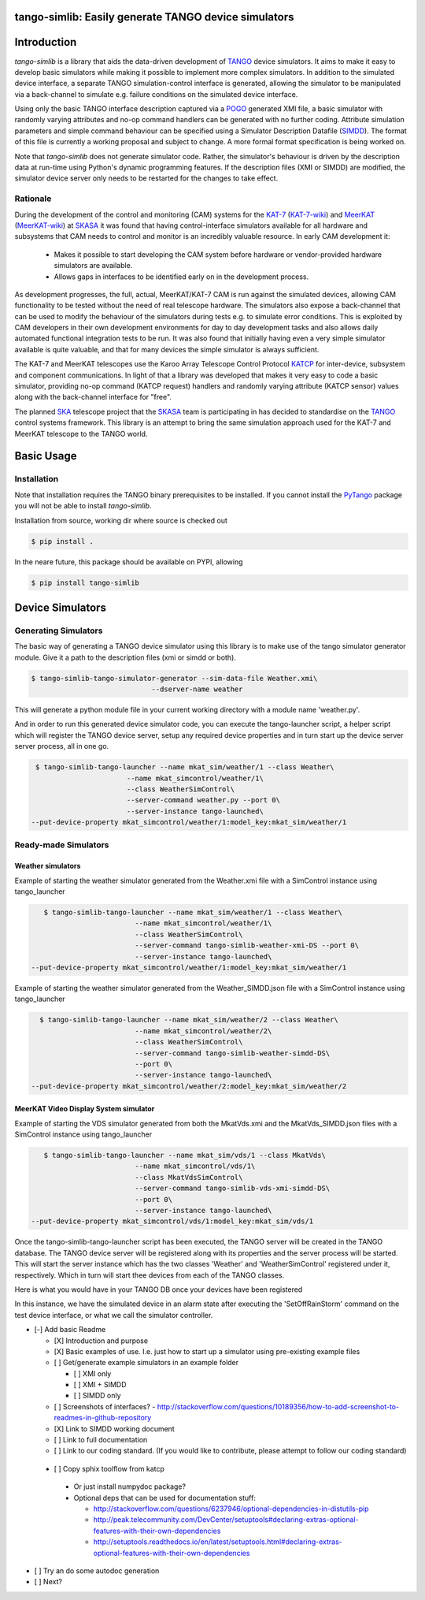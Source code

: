 =====================================================
tango-simlib: Easily generate TANGO device simulators
=====================================================

============
Introduction
============

`tango-simlib` is a library that aids the data-driven development of TANGO_ device
simulators. It aims to make it easy to develop basic simulators while making it
possible to implement more complex simulators. In addition to the simulated
device interface, a separate TANGO simulation-control interface is generated,
allowing the simulator to be manipulated via a back-channel to simulate
e.g. failure conditions on the simulated device interface.

Using only the basic TANGO interface description captured via a POGO_ generated
XMI file, a basic simulator with randomly varying attributes and no-op command
handlers can be generated with no further coding. Attribute simulation
parameters and simple command behaviour can be specified using a Simulator
Description Datafile (SIMDD_). The format of this file is currently a working
proposal and subject to change. A more formal format specification is being
worked on.

Note that `tango-simlib` does not generate simulator code. Rather, the
simulator's behaviour is driven by the description data at run-time using Python's
dynamic programming features. If the description files (XMI or SIMDD) are
modified, the simulator device server only needs to be restarted for the changes
to take effect.

Rationale
---------

During the development of the control and monitoring (CAM) systems for the
KAT-7_ (KAT-7-wiki_) and MeerKAT_ (MeerKAT-wiki_) at SKASA_ it was found that
having control-interface simulators available for all hardware and subsystems
that CAM needs to control and monitor is an incredibly valuable resource. In
early CAM development it:

 - Makes it possible to start developing the CAM system before hardware
   or vendor-provided hardware simulators are available.
 - Allows gaps in interfaces to be identified early on in the development
   process.

As development progresses, the full, actual, MeerKAT/KAT-7 CAM is run against
the simulated devices, allowing CAM functionality to be tested without the need
of real telescope hardware. The simulators also expose a back-channel that can
be used to modify the behaviour of the simulators during tests e.g. to simulate
error conditions. This is exploited by CAM developers in their own development
environments for day to day development tasks and also allows daily automated
functional integration tests to be run. It was also found that initially having
even a very simple simulator available is quite valuable, and that for many
devices the simple simulator is always sufficient.


The KAT-7 and MeerKAT telescopes use the Karoo Array Telescope Control Protocol
KATCP_ for inter-device, subsystem and component communications.
In light of that a library was developed that makes it very easy to
code a basic simulator, providing no-op command (KATCP request) handlers and
randomly varying attribute (KATCP sensor) values along with the back-channel
interface for "free".

The planned SKA_ telescope project that the SKASA_ team is participating in has
decided to standardise on the TANGO_ control systems framework. This library is
an attempt to bring the same simulation approach used for the KAT-7 and MeerKAT
telescope to the TANGO world.


.. _TANGO: http://www.tango-controls.org/
.. _POGO: http://www.esrf.eu/computing/cs/tango/tango_doc/tools_doc/pogo_doc/
.. _SIMDD: https://docs.google.com/document/d/1tkRGnKu5g8AHxVjK7UkEiukvqtqgZDzptphVCHemcIs/edit?usp=sharing
.. _KAT-7: https://www.ska.ac.za/science-engineering/kat-7/
.. _KAT-7-wiki: https://en.wikipedia.org/wiki/KAT-7
.. _MeerKAT: https://www.ska.ac.za/science-engineering/meerkat/
.. _MeerKAT-wiki: https://en.wikipedia.org/wiki/MeerKAT
.. _SKASA: http://www.ska.ac.za/
.. _KATCP: http://pythonhosted.org/katcp/
.. _SKA: https://www.skatelescope.org/

===========
Basic Usage
===========

Installation
------------

Note that installation requires the TANGO binary prerequisites to be
installed. If you cannot install the PyTango_ package you will not be able to
install `tango-simlib`.

.. _PyTango: https://pypi.python.org/pypi/PyTango


Installation from source, working dir where source is checked out

.. code-block:: bash
  
    $ pip install .

In the neare future, this package should be available on PYPI, allowing

.. code-block:: bash
  
    $ pip install tango-simlib

==========
Device Simulators
==========

Generating Simulators
---------------------

The basic way of generating a TANGO device simulator using this library is to make use of the tango simulator generator module.
Give it a path to the description files (xmi or simdd or both).

.. code-block:: bash

    $ tango-simlib-tango-simulator-generator --sim-data-file Weather.xmi\
                                 --dserver-name weather
This will generate a python module file in your current working directory with a module name 'weather.py'.

And in order to run this generated device simulator code, you can execute the tango-launcher script, a helper script which will register the TANGO device server, setup any required device properties and in turn start up the device server server process, all in one go.

.. code-block:: bash

    $ tango-simlib-tango-launcher --name mkat_sim/weather/1 --class Weather\
                          --name mkat_simcontrol/weather/1\
                          --class WeatherSimControl\
                          --server-command weather.py --port 0\
                          --server-instance tango-launched\
   --put-device-property mkat_simcontrol/weather/1:model_key:mkat_sim/weather/1                      

Ready-made Simulators
---------------------
Weather simulators
******************

Example of starting the weather simulator generated from the Weather.xmi file
with a SimControl instance using tango_launcher

.. code-block:: bash

    $ tango-simlib-tango-launcher --name mkat_sim/weather/1 --class Weather\
                          --name mkat_simcontrol/weather/1\
                          --class WeatherSimControl\
                          --server-command tango-simlib-weather-xmi-DS --port 0\
                          --server-instance tango-launched\
 --put-device-property mkat_simcontrol/weather/1:model_key:mkat_sim/weather/1

Example of starting the weather simulator generated from the Weather_SIMDD.json
file with a SimControl instance using tango_launcher

.. code-block:: bash
 
    $ tango-simlib-tango-launcher --name mkat_sim/weather/2 --class Weather\
                           --name mkat_simcontrol/weather/2\
                           --class WeatherSimControl\
                           --server-command tango-simlib-weather-simdd-DS\
                           --port 0\
                           --server-instance tango-launched\
  --put-device-property mkat_simcontrol/weather/2:model_key:mkat_sim/weather/2

MeerKAT Video Display System simulator
**************************************

Example of starting the VDS simulator generated from both the MkatVds.xmi and
the MkatVds_SIMDD.json files with a SimControl instance using tango_launcher

.. code-block:: bash

    $ tango-simlib-tango-launcher --name mkat_sim/vds/1 --class MkatVds\
                          --name mkat_simcontrol/vds/1\
                          --class MkatVdsSimControl\
                          --server-command tango-simlib-vds-xmi-simdd-DS\
                          --port 0\
                          --server-instance tango-launched\
 --put-device-property mkat_simcontrol/vds/1:model_key:mkat_sim/vds/1

Once the tango-simlib-tango-launcher script has been executed, the TANGO server will be created in the TANGO database. The TANGO device server will be registered along with its properties and the server process will be started. This will start the server instance which has the two classes 'Weather' and 'WeatherSimControl' registered under it, respectively. Which in turn will start thee devices from each of the TANGO classes.

Here is what you would have in your TANGO DB once your devices have been registered

In this instance, we have the simulated device in an alarm state after executing the 'SetOffRainStorm' command on the test device interface, or what we call the simulator controller.

- [-] Add basic Readme

  - [X] Introduction and purpose
  - [X] Basic examples of use. I.e. just how to start up a simulator using
    pre-existing example files
  - [ ] Get/generate example simulators in an example folder

    - [ ] XMI only
    - [ ] XMI + SIMDD
    - [ ] SIMDD only

  - [ ] Screenshots of interfaces?
    - http://stackoverflow.com/questions/10189356/how-to-add-screenshot-to-readmes-in-github-repository
  - [X] Link to SIMDD working document
  - [ ] Link to full documentation
  - [ ] Link to our coding standard. (If you would like to contribute, please
    attempt to follow our coding standard)

 - [ ] Copy sphix toolflow from katcp

  - Or just install numpydoc package?
  - Optional deps that can be used for documentation stuff:

    - http://stackoverflow.com/questions/6237946/optional-dependencies-in-distutils-pip
    - http://peak.telecommunity.com/DevCenter/setuptools#declaring-extras-optional-features-with-their-own-dependencies
    - http://setuptools.readthedocs.io/en/latest/setuptools.html#declaring-extras-optional-features-with-their-own-dependencies

- [ ] Try an do some autodoc generation
- [ ] Next?
